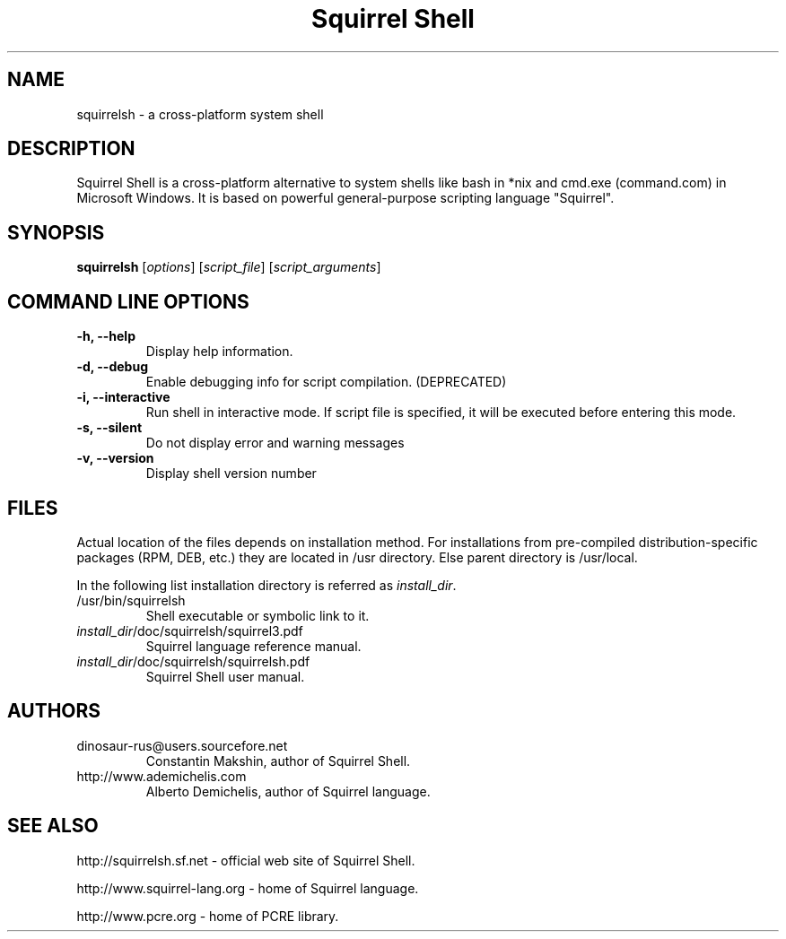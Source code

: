 .TH "Squirrel Shell" "1" "1.2.7" "Constantin Makshin" "System Shells"
.SH "NAME"
squirrelsh \- a cross\-platform system shell
.SH "DESCRIPTION"
Squirrel Shell is a cross\-platform alternative to system shells like bash in *nix and cmd.exe (command.com) in Microsoft Windows. It is based on powerful general\-purpose scripting language "Squirrel".
.SH "SYNOPSIS"
\fBsquirrelsh\fR [\fIoptions\fR] [\fIscript_file\fR] [\fIscript_arguments\fR]
.SH "COMMAND LINE OPTIONS"
.TP
\fB\-h, \-\-help\fR
Display help information.
.TP
\fB\-d, \-\-debug\fR
Enable debugging info for script compilation. (DEPRECATED)
.TP
\fB\-i, \-\-interactive\fR
Run shell in interactive mode. If script file is specified, it will be executed before entering this mode.
.TP
\fB\-s, \-\-silent\fR
Do not display error and warning messages
.TP
\fB\-v, \-\-version\fR
Display shell version number
.PD
.SH "FILES"
.LP
Actual location of the files depends on installation method. For installations from pre\-compiled distribution\-specific packages (RPM, DEB, etc.) they are located in /usr directory. Else parent directory is /usr/local.
.LP
In the following list installation directory is referred as \fIinstall_dir\fR.
.TP
/usr/bin/squirrelsh
Shell executable or symbolic link to it.
.TP
\fIinstall_dir\fR/doc/squirrelsh/squirrel3.pdf
Squirrel language reference manual.
.TP
\fIinstall_dir\fR/doc/squirrelsh/squirrelsh.pdf
Squirrel Shell user manual.
.SH "AUTHORS"
.TP
dinosaur\-rus@users.sourcefore.net
Constantin Makshin, author of Squirrel Shell.
.TP
http://www.ademichelis.com
Alberto Demichelis, author of Squirrel language.
.SH "SEE ALSO"
.LP
http://squirrelsh.sf.net \- official web site of Squirrel Shell.
.LP
http://www.squirrel\-lang.org \- home of Squirrel language.
.LP
http://www.pcre.org \- home of PCRE library.
